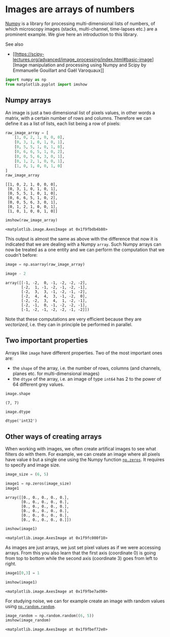 * Images are arrays of numbers
  :PROPERTIES:
  :CUSTOM_ID: images-are-arrays-of-numbers
  :END:
[[https://numpy.org][Numpy]] is a library for processing
multi-dimensional lists of numbers, of which microscopy images (stacks,
multi-channel, time-lapses etc.) are a prominent example. We give here
an introduction to this library.

See also

- [[https://scipy-lectures.org/advanced/image_processing/index.html#basic-image][Image
  manipulation and processing using Numpy and Scipy by Emmanuelle
  Gouillart and Gaël Varoquaux]]

#+begin_src python
import numpy as np
from matplotlib.pyplot import imshow
#+end_src

** Numpy arrays
   :PROPERTIES:
   :CUSTOM_ID: numpy-arrays
   :END:
An image is just a two dimensional list of pixels values, in other words
a matrix, with a certain number of rows and columns. Therefore we can
define it as a list of lists, each list being a row of pixels:

#+begin_src python
raw_image_array = [
    [1, 0, 2, 1, 0, 0, 0],
    [0, 3, 1, 0, 1, 0, 1],
    [0, 5, 5, 1, 0, 1, 0],
    [0, 6, 6, 5, 1, 0, 2],
    [0, 0, 5, 6, 3, 0, 1],
    [0, 1, 2, 1, 0, 0, 1],
    [1, 0, 1, 0, 0, 1, 0]
]
raw_image_array
#+end_src

#+begin_example
[[1, 0, 2, 1, 0, 0, 0],
 [0, 3, 1, 0, 1, 0, 1],
 [0, 5, 5, 1, 0, 1, 0],
 [0, 6, 6, 5, 1, 0, 2],
 [0, 0, 5, 6, 3, 0, 1],
 [0, 1, 2, 1, 0, 0, 1],
 [1, 0, 1, 0, 0, 1, 0]]
#+end_example

#+begin_src python
imshow(raw_image_array)
#+end_src

#+begin_example
<matplotlib.image.AxesImage at 0x1f9fbdb4b80>
#+end_example

[[file:489e92ac9d746f69d1e9f88b0b86325eefe2170d.png]]

This output is almost the same as above with the difference that now it
is indicated that we are dealing with a Numpy =array=. Such Numpy arrays
can now be treated as a one entity and we can perform the computation
that we coudn't before:

#+begin_src python
image = np.asarray(raw_image_array)
#+end_src

#+begin_src python
image - 2
#+end_src

#+begin_example
array([[-1, -2,  0, -1, -2, -2, -2],
       [-2,  1, -1, -2, -1, -2, -1],
       [-2,  3,  3, -1, -2, -1, -2],
       [-2,  4,  4,  3, -1, -2,  0],
       [-2, -2,  3,  4,  1, -2, -1],
       [-2, -1,  0, -1, -2, -2, -1],
       [-1, -2, -1, -2, -2, -1, -2]])
#+end_example

Note that these computations are very efficient because they are
/vectorized/, i.e. they can in principle be performed in parallel.

** Two important properties
   :PROPERTIES:
   :CUSTOM_ID: two-important-properties
   :END:
Arrays like =image= have different properties. Two of the most important
ones are:

- the =shape= of the array, i.e. the number of rows, columns (and
  channels, planes etc. for multi-dimensional images)
- the =dtype= of the array, i.e. an image of type =int64= has 2 to the
  power of 64 different grey values.

#+begin_src python
image.shape
#+end_src

#+begin_example
(7, 7)
#+end_example

#+begin_src python
image.dtype
#+end_src

#+begin_example
dtype('int32')
#+end_example

** Other ways of creating arrays
   :PROPERTIES:
   :CUSTOM_ID: other-ways-of-creating-arrays
   :END:
When working with images, we often create artifical images to see what
filters do with them. For example, we can create an image where all
pixels have value =0= but a single one using the Numpy function
[[https://numpy.org/doc/stable/reference/generated/numpy.zeros.html][=np.zeros=]].
It requires to specify and image size.

#+begin_src python
image_size = (6, 5)

image1 = np.zeros(image_size)
image1
#+end_src

#+begin_example
array([[0., 0., 0., 0., 0.],
       [0., 0., 0., 0., 0.],
       [0., 0., 0., 0., 0.],
       [0., 0., 0., 0., 0.],
       [0., 0., 0., 0., 0.],
       [0., 0., 0., 0., 0.]])
#+end_example

#+begin_src python
imshow(image1)
#+end_src

#+begin_example
<matplotlib.image.AxesImage at 0x1f9fc000f10>
#+end_example

[[file:3d00fdcbe390d7b26f3b86ce4911f8a8b63b685a.png]]

As images are just arrays, we just set pixel values as if we were
accessing arrays. From this you also learn that the first axis
(coordinate 0) is going from top to bottom while the second axis
(coordinate 3) goes from left to right.

#+begin_src python
image1[0,3] = 1

imshow(image1)
#+end_src

#+begin_example
<matplotlib.image.AxesImage at 0x1f9fbe7ad90>
#+end_example

[[file:a4a8b5b4db82209a1faeab03271689311e37749f.png]]

For studying noise, we can for example create an image with random
values using
[[https://numpy.org/doc/stable/reference/random/generated/numpy.random.Generator.random.html#numpy.random.Generator.random][=np.random.random=]].

#+begin_src python
image_random = np.random.random((6, 5))
imshow(image_random)
#+end_src

#+begin_example
<matplotlib.image.AxesImage at 0x1f9fbef72e0>
#+end_example

[[file:969e920474fce857b4217a0ff0ac8729e2e34286.png]]
